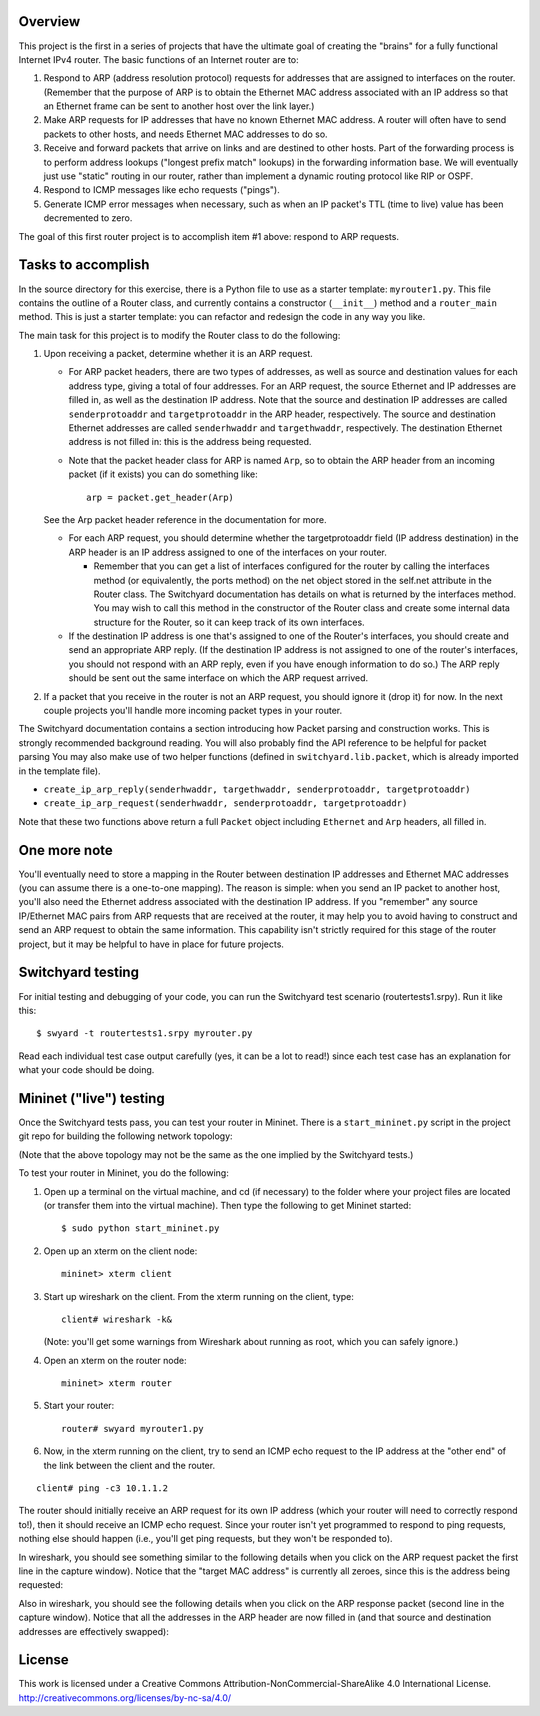 ﻿Overview
--------

This project is the first in a series of projects that have the ultimate goal of creating the "brains" for a fully functional Internet IPv4 router.   The basic functions of an Internet router are to:

1. Respond to ARP (address resolution protocol) requests for addresses that are assigned to interfaces on the router.  (Remember that the purpose of ARP is to obtain the Ethernet MAC address associated with an IP address so that an Ethernet frame can be sent to another host over the link layer.)
2. Make ARP requests for IP addresses that have no known Ethernet MAC address.  A router will often have to send packets to other hosts, and needs Ethernet MAC addresses to do so.
3. Receive and forward packets that arrive on links and are destined to other hosts.  Part of the forwarding process is to perform address lookups ("longest prefix match" lookups) in the forwarding information base.  We will eventually just use "static" routing in our router, rather than implement a dynamic routing protocol like RIP or OSPF.
4. Respond to ICMP messages like echo requests ("pings").
5. Generate ICMP error messages when necessary, such as when an IP packet's TTL (time to live) value has been decremented to zero.

The goal of this first router project is to accomplish item #1 above: respond to ARP requests.

Tasks to accomplish
-------------------

In the source directory for this exercise, there is a Python file to use as a starter template: ``myrouter1.py``.  This file contains the outline of a Router class, and currently contains a constructor (``__init__``) method and a ``router_main`` method.  This is just a starter template: you can refactor and redesign the code in any way you like.

The main task for this project is to modify the Router class to do the following:

1. Upon receiving a packet, determine whether it is an ARP request.
   
   * For ARP packet headers, there are two types of addresses, as well as source and destination values for each address type, giving a total of four addresses.  For an ARP request, the source Ethernet and IP addresses are filled in, as well as the destination IP address.  Note that the source and destination IP addresses are called ``senderprotoaddr`` and ``targetprotoaddr`` in the ARP header, respectively.  The source and destination Ethernet addresses are called ``senderhwaddr`` and ``targethwaddr``, respectively.  The destination Ethernet address is not filled in: this is the address being requested.

   * Note that the packet header class for ARP is named ``Arp``, so to obtain the ARP header from an incoming packet (if it exists) you can do something like::

        arp = packet.get_header(Arp)

   See the Arp packet header reference in the documentation for more.

   * For each ARP request, you should determine whether the targetprotoaddr field (IP address destination) in the ARP header is an IP address assigned to one of the interfaces on your router.  

     * Remember that you can get a list of interfaces configured for the router by calling the interfaces method (or equivalently, the ports method) on the net object stored in the self.net attribute in the Router class.  The Switchyard documentation has details on what is returned by the interfaces method.  You may wish to call this method in the constructor of the Router class and create some internal data structure for the Router, so it can keep track of its own interfaces.

   * If the destination IP address is one that's assigned to one of the Router's interfaces, you should create and send an appropriate ARP reply.  (If the destination IP address is not assigned to one of the router's interfaces, you should not respond with an ARP reply, even if you have enough information to do so.)  The ARP reply should be sent out the same interface on which the ARP request arrived.

2. If a packet that you receive in the router is not an ARP request, you should ignore it (drop it) for now.  In the next couple projects you'll handle more incoming packet types in your router.


The Switchyard documentation contains a section introducing how Packet parsing and construction works.  This is strongly recommended background reading.  You will also probably find the API reference to be helpful for packet parsing  You may also make use of two helper functions (defined in ``switchyard.lib.packet``, which is already imported in the template file).

* ``create_ip_arp_reply(senderhwaddr, targethwaddr, senderprotoaddr, targetprotoaddr)``
* ``create_ip_arp_request(senderhwaddr, senderprotoaddr, targetprotoaddr)``

Note that these two functions above return a full ``Packet`` object including ``Ethernet`` and ``Arp`` headers, all filled in.

One more note
-------------

You'll eventually need to store a mapping in the Router between destination IP addresses and Ethernet MAC addresses (you can assume there is a one-to-one mapping).  The reason is simple: when you send an IP packet to another host, you'll also need the Ethernet address associated with the destination IP address.  If you "remember" any source IP/Ethernet MAC pairs from ARP requests that are received at the router, it may help you to avoid having to construct and send an ARP request to obtain the same information.  This capability isn't strictly required for this stage of the router project, but it may be helpful to have in place for future projects.


Switchyard testing
------------------

For initial testing and debugging of your code, you can run the Switchyard test scenario (routertests1.srpy).  Run it like this::

    $ swyard -t routertests1.srpy myrouter.py 

Read each individual test case output carefully (yes, it can be a lot to read!) since each test case has an explanation for what your code should be doing.  

Mininet ("live") testing
------------------------

Once the Switchyard tests pass, you can test your router in Mininet.  There is a ``start_mininet.py`` script in the project git repo for building the following network topology:

.. image:: router_topology.png

(Note that the above topology may not be the same as the one implied by the Switchyard tests.)

To test your router in Mininet, you do the following:

1. Open up a terminal on the virtual machine, and cd (if necessary) to the folder where your project files are located (or transfer them into the virtual machine).  Then type the following to get Mininet started::

    $ sudo python start_mininet.py

2. Open up an xterm on the client node::

    mininet> xterm client

3. Start up wireshark on the client.  From the xterm running on the client, type::

    client# wireshark -k&

   (Note: you'll get some warnings from Wireshark about running as root, which you can safely ignore.)

4. Open an xterm on the router node::

    mininet> xterm router

5. Start your router::

    router# swyard myrouter1.py

6. Now, in the xterm running on the client, try to send an ICMP echo request to the IP address at the "other end" of the link between the client and the router.

::

    client# ping -c3 10.1.1.2


The router should initially receive an ARP request for its own IP address (which your router will need to correctly respond to!), then it should receive an ICMP echo request.  Since your router isn't yet programmed to respond to ping requests, nothing else should happen (i.e., you'll get ping requests, but they won't be responded to).

In wireshark, you should see something similar to the following details when you click on the ARP request packet  the first line in the capture window).  Notice that the "target MAC address" is currently all zeroes, since this is the address being requested:

.. image:: router1_pcap1.png


Also in wireshark, you should see the following details when you click on the ARP response packet (second line in the capture window).  Notice that all the addresses in the ARP header are now filled in (and that source and destination addresses are effectively swapped):

.. image:: router1_pcap2.png

License
-------

This work is licensed under a Creative Commons Attribution-NonCommercial-ShareAlike 4.0 International License.
http://creativecommons.org/licenses/by-nc-sa/4.0/
